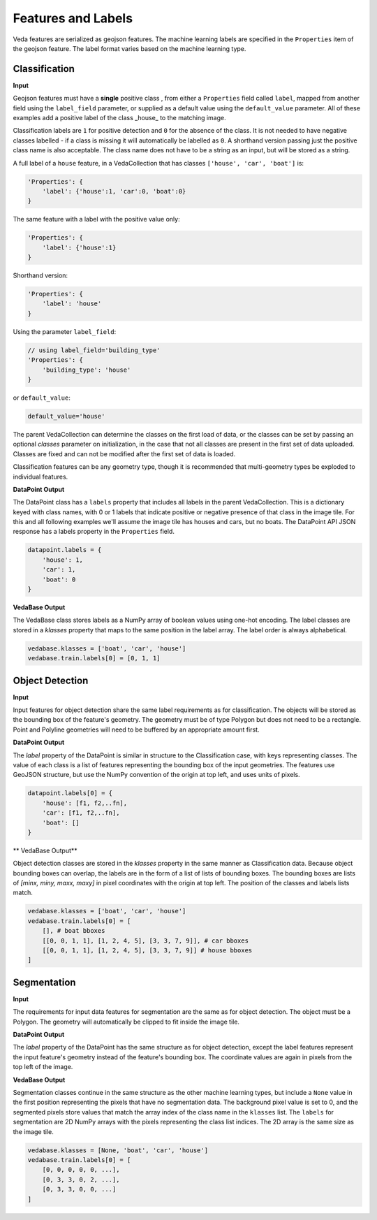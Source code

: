 Features and Labels
========================

Veda features are serialized as geojson features. The machine learning labels are specified in the ``Properties`` item of the geojson feature. The label format varies based on the machine learning type.


Classification
----------------

**Input**

Geojson features must have a **single** positive class , from either a ``Properties`` field called ``label``, mapped from another field using the ``label_field`` parameter, or supplied as a default value using the ``default_value`` parameter. All of these examples add a positive label of the class _house_ to the matching image. 

Classification labels are ``1`` for positive detection and ``0`` for the absence of the class. It is not needed to have negative classes labelled - if a class is missing it will automatically be labelled as ``0``. A shorthand version passing just the positive class name is also acceptable. The class name does not have to be a string as an input, but will be stored as a string. 

A full label of a ``house`` feature, in a VedaCollection that has classes ``['house', 'car', 'boat']`` is:

.. code-block:: javascript

    'Properties': {
        'label': {'house':1, 'car':0, 'boat':0}
    }


The same feature with a label with the positive value only:


.. code-block:: javascript

    'Properties': {
        'label': {'house':1}
    }


Shorthand version:

.. code-block:: javascript

    'Properties': {
        'label': 'house'
    }


Using the parameter ``label_field``:

.. code-block:: javascript

    // using label_field='building_type'
    'Properties': {
        'building_type': 'house'
    }


or ``default_value``:

.. code-block:: python

    default_value='house'




The parent VedaCollection can determine the classes on the first load of data, or the classes can be set by passing an optional `classes` parameter on initialization, in the case that not all classes are present in the first set of data uploaded. Classes are fixed and can not be modified after the first set of data is loaded.

Classification features can be any geometry type, though it is recommended that multi-geometry types be exploded to individual features.



**DataPoint Output**

The DataPoint class has a ``labels`` property that includes all labels in the parent VedaCollection. This is a dictionary keyed with class names, with 0 or 1 labels that indicate positive or negative presence of that class in the image tile. For this and all following examples we'll assume the image tile has houses and cars, but no boats. The DataPoint API JSON response has a labels property in the ``Properties`` field.

.. code-block:: python

    datapoint.labels = {
        'house': 1,
        'car': 1,
        'boat': 0
    }




**VedaBase Output**

The VedaBase class stores labels as a NumPy array of boolean values using one-hot encoding. The label classes are stored in a `klasses` property that maps to the same position in the label array. The label order is always alphabetical.

.. code-block:: python

    vedabase.klasses = ['boat', 'car', 'house']
    vedabase.train.labels[0] = [0, 1, 1]




Object Detection
------------------

**Input**

Input features for object detection share the same label requirements as for classification. The objects will be stored as the bounding box of the feature's geometry. The geometry must be of type Polygon but does not need to be a rectangle. Point and Polyline geometries will need to be buffered by an appropriate amount first.

**DataPoint Output**

The `label` property of the DataPoint is similar in structure to the Classification case, with keys representing  classes. The value of each class is a list of features representing the bounding box of the input geometries. The features use GeoJSON structure, but use the NumPy convention of the origin at top left, and uses units of pixels.

.. code-block:: python

    datapoint.labels[0] = {
        'house': [f1, f2,..fn],
        'car': [f1, f2,..fn],
        'boat': []
    }




** VedaBase Output**


Object detection classes are stored in the `klasses` property in the same manner as Classification data. Because object bounding boxes can overlap, the labels are in the form of a list of lists of bounding boxes. The bounding boxes are lists of `[minx, miny, maxx, maxy]` in pixel coordinates with the origin at top left. The position of the classes and labels lists match.

.. code-block:: python

    vedabase.klasses = ['boat', 'car', 'house']
    vedabase.train.labels[0] = [
        [], # boat bboxes
        [[0, 0, 1, 1], [1, 2, 4, 5], [3, 3, 7, 9]], # car bboxes
        [[0, 0, 1, 1], [1, 2, 4, 5], [3, 3, 7, 9]] # house bboxes
    ]






Segmentation
----------------

**Input**

The requirements for input data features for segmentation are the same as for object detection. The object must be a Polygon. The geometry will automatically be clipped to fit inside the image tile.

**DataPoint Output**

The `label` property of the DataPoint has the same structure as for object detection, except the label features represent the input feature's geometry instead of the feature's bounding box. The coordinate values are again in pixels from the top left of the image.

**VedaBase Output**

Segmentation classes continue in the same structure as the other machine learning types, but include a ``None`` value in the first position representing the pixels that have no segmentation data. The background pixel value is set to 0, and the segmented pixels store values that match the array index of the class name in the ``klasses`` list. The ``labels`` for segmentation are 2D NumPy arrays with the pixels representing the class list indices. The 2D array is the same size as the image tile.

.. code-block:: python

    vedabase.klasses = [None, 'boat', 'car', 'house']
    vedabase.train.labels[0] = [
        [0, 0, 0, 0, 0, ...], 
        [0, 3, 3, 0, 2, ...],
        [0, 3, 3, 0, 0, ...]
    ]



